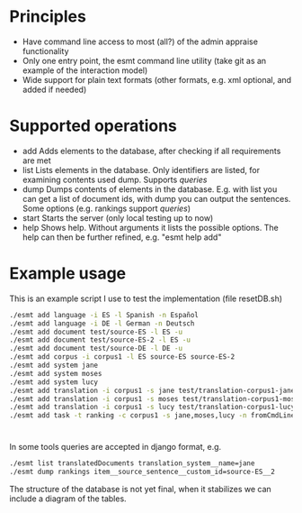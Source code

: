 * Principles
  - Have command line access to most (all?) of the admin appraise functionality
  - Only one entry point, the esmt command line utility (take git as
    an example of the interaction model)
  - Wide support for plain text formats (other formats, e.g. xml
    optional, and added if needed)
* Supported operations
  - add
    Adds elements to the database, after checking if all requirements are met
  - list
    Lists elements in the database. Only identifiers are listed, for
    examining contents used dump. Supports [[queries]]
  - dump
    Dumps contents of elements in the database. E.g. with list you can
    get a list of document ids, with dump you can output the
    sentences. Some options (e.g. rankings support [[queries]])
  - start
    Starts the server (only local testing up to now)
  - help
    Shows help. Without arguments it lists the possible options. The
    help can then be further refined, e.g. "esmt help add"
* Example usage
  This is an example script I use to test the implementation (file resetDB.sh)
  
  #+BEGIN_SRC bash
    ./esmt add language -i ES -l Spanish -n Español
    ./esmt add language -i DE -l German -n Deutsch
    ./esmt add document test/source-ES -l ES -u                                                                                                                                                                                                   
    ./esmt add document test/source-ES-2 -l ES -u
    ./esmt add document test/source-DE -l DE -u
    ./esmt add corpus -i corpus1 -l ES source-ES source-ES-2
    ./esmt add system jane
    ./esmt add system moses
    ./esmt add system lucy
    ./esmt add translation -i corpus1 -s jane test/translation-corpus1-jane -l DE
    ./esmt add translation -i corpus1 -s moses test/translation-corpus1-moses -l DE
    ./esmt add translation -i corpus1 -s lucy test/translation-corpus1-lucy -l DE
    ./esmt add task -t ranking -c corpus1 -s jane,moses,lucy -n fromCmdLine -u david -l DE -R
  #+END_SRC

* <<Queries>>
  In some tools queries are accepted in django format, e.g.

  #+BEGIN_SRC bash
    ./esmt list translatedDocuments translation_system__name=jane
    ./esmt dump rankings item__source_sentence__custom_id=source-ES__2
  #+END_SRC
   
  The structure of the database is not yet final, when it stabilizes
  we can include a diagram of the tables.
